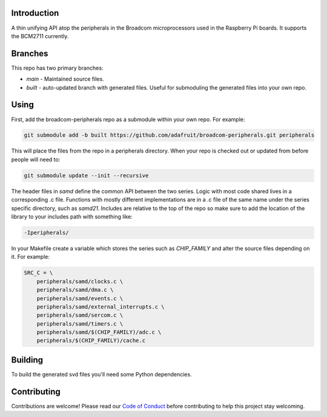 Introduction
============

.. image:: https://img.shields.io/discord/327254708534116352.svg
    :target: https://discord.gg/nBQh6qu
    :alt: Discord

.. image:: https://travis-ci.org/adafruit/samd-peripherals.svg?branch=master
    :target: https://travis-ci.org/adafruit/samd-peripherals
    :alt: Build Status

A thin unifying API atop the peripherals in the Broadcom microprocessors used in the Raspberry Pi boards.
It supports the BCM2711 currently.

Branches
=========

This repo has two primary branches:

* `main` - Maintained source files.
* `built` - auto-updated branch with generated files. Useful for submoduling the generated files into your own repo.

Using
======
First, add the broadcom-peripherals repo as a submodule within your own repo. For example:

.. code-block::

    git submodule add -b built https://github.com/adafruit/broadcom-peripherals.git peripherals

This will place the files from the repo in a peripherals directory. When your repo is checked out
or updated from before people will need to:

.. code-block::

    git submodule update --init --recursive

The header files in `samd` define the common API between the two series. Logic with most code shared
lives in a corresponding .c file. Functions with mostly different implementations are in a .c file
of the same name under the series specific directory, such as `samd21`. Includes are relative to the
top of the repo so make sure to add the location of the library to your includes path with something
like:

.. code-block::

    -Iperipherals/

In your Makefile create a variable which stores the series such as `CHIP_FAMILY` and alter the
source files depending on it. For example:


.. code-block::

    SRC_C = \
        peripherals/samd/clocks.c \
        peripherals/samd/dma.c \
        peripherals/samd/events.c \
        peripherals/samd/external_interrupts.c \
        peripherals/samd/sercom.c \
        peripherals/samd/timers.c \
        peripherals/samd/$(CHIP_FAMILY)/adc.c \
        peripherals/$(CHIP_FAMILY)/cache.c

Building
=========

To build the generated svd files you'll need some Python dependencies.

Contributing
============

Contributions are welcome! Please read our `Code of Conduct
<https://github.com/adafruit/samd-peripherals/blob/master/CODE_OF_CONDUCT.md>`_
before contributing to help this project stay welcoming.
